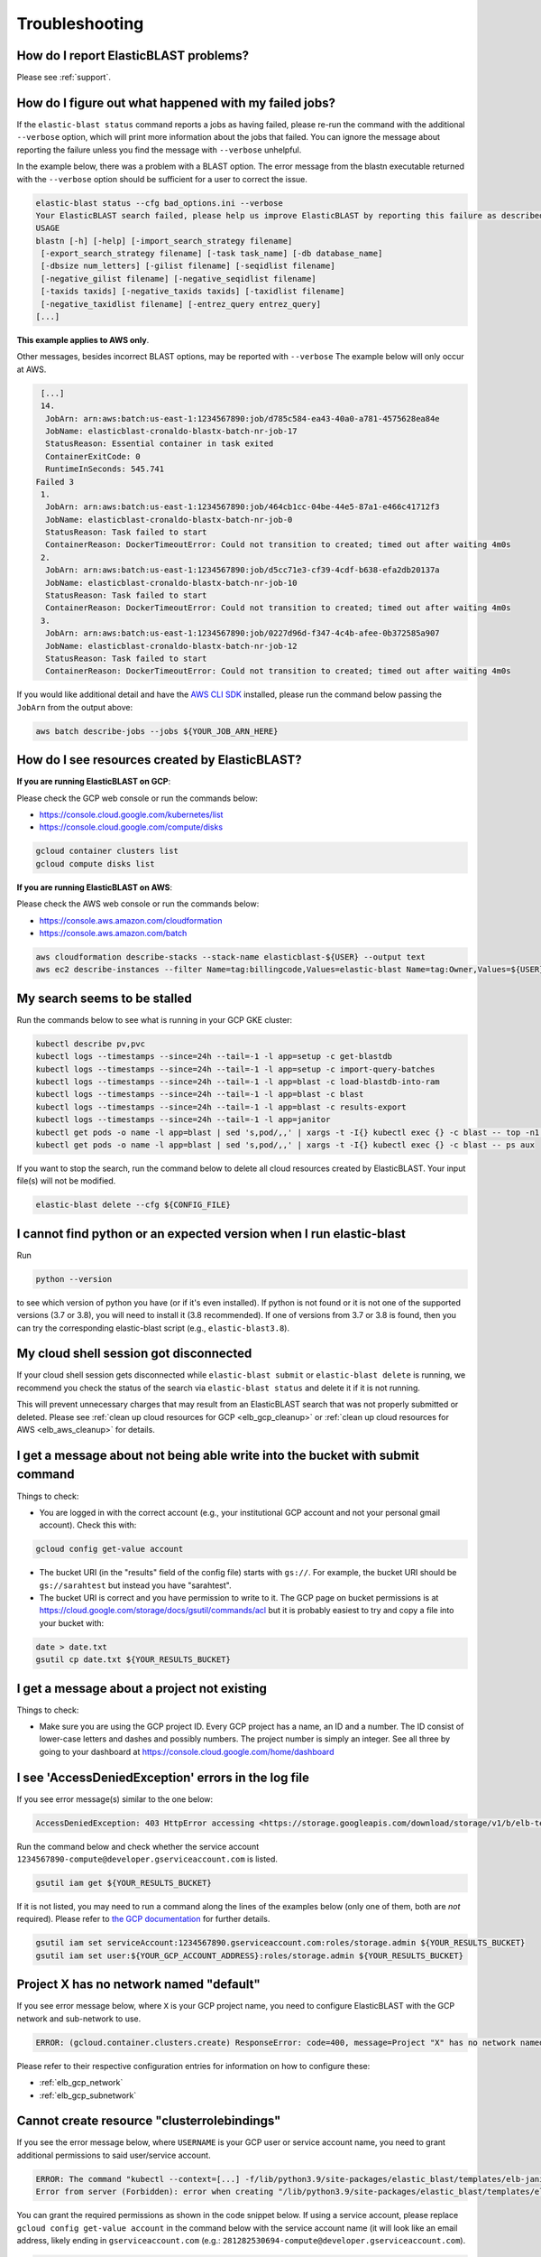 ..                           PUBLIC DOMAIN NOTICE
..              National Center for Biotechnology Information
..  
.. This software is a "United States Government Work" under the
.. terms of the United States Copyright Act.  It was written as part of
.. the authors' official duties as United States Government employees and
.. thus cannot be copyrighted.  This software is freely available
.. to the public for use.  The National Library of Medicine and the U.S.
.. Government have not placed any restriction on its use or reproduction.
..   
.. Although all reasonable efforts have been taken to ensure the accuracy
.. and reliability of the software and data, the NLM and the U.S.
.. Government do not and cannot warrant the performance or results that
.. may be obtained by using this software or data.  The NLM and the U.S.
.. Government disclaim all warranties, express or implied, including
.. warranties of performance, merchantability or fitness for any particular
.. purpose.
..   
.. Please cite NCBI in any work or product based on this material.

.. _troubleshooting:

Troubleshooting
===============

How do I report ElasticBLAST problems?
--------------------------------------

Please see :ref:`support`.

How do I figure out what happened with my failed jobs?
------------------------------------------------------


If the ``elastic-blast status`` command reports a jobs as having failed,
please re-run the command with the additional ``--verbose`` option, which
will print more information about the jobs that failed.  You can ignore the 
message about reporting the failure unless you find the message with ``--verbose``
unhelpful.

In the example below, there was a problem with a BLAST option.  The error message from the
blastn executable returned with the ``--verbose`` option should be sufficient for a user to 
correct the issue.

.. code-block:: bash

    elastic-blast status --cfg bad_options.ini --verbose
    Your ElasticBLAST search failed, please help us improve ElasticBLAST by reporting this failure as described in https://blast.ncbi.nlm.nih.gov/doc/elastic-blast/support.html
    USAGE
    blastn [-h] [-help] [-import_search_strategy filename]
     [-export_search_strategy filename] [-task task_name] [-db database_name]
     [-dbsize num_letters] [-gilist filename] [-seqidlist filename]
     [-negative_gilist filename] [-negative_seqidlist filename]
     [-taxids taxids] [-negative_taxids taxids] [-taxidlist filename]
     [-negative_taxidlist filename] [-entrez_query entrez_query]
    [...]

**This example applies to AWS only**.

Other messages, besides incorrect BLAST options, may be reported with ``--verbose``
The example below will only occur at AWS.

.. code-block:: bash

    [...]
    14.
     JobArn: arn:aws:batch:us-east-1:1234567890:job/d785c584-ea43-40a0-a781-4575628ea84e
     JobName: elasticblast-cronaldo-blastx-batch-nr-job-17
     StatusReason: Essential container in task exited
     ContainerExitCode: 0
     RuntimeInSeconds: 545.741
   Failed 3
    1.
     JobArn: arn:aws:batch:us-east-1:1234567890:job/464cb1cc-04be-44e5-87a1-e466c41712f3
     JobName: elasticblast-cronaldo-blastx-batch-nr-job-0
     StatusReason: Task failed to start
     ContainerReason: DockerTimeoutError: Could not transition to created; timed out after waiting 4m0s
    2.
     JobArn: arn:aws:batch:us-east-1:1234567890:job/d5cc71e3-cf39-4cdf-b638-efa2db20137a
     JobName: elasticblast-cronaldo-blastx-batch-nr-job-10
     StatusReason: Task failed to start
     ContainerReason: DockerTimeoutError: Could not transition to created; timed out after waiting 4m0s
    3.
     JobArn: arn:aws:batch:us-east-1:1234567890:job/0227d96d-f347-4c4b-afee-0b372585a907
     JobName: elasticblast-cronaldo-blastx-batch-nr-job-12
     StatusReason: Task failed to start
     ContainerReason: DockerTimeoutError: Could not transition to created; timed out after waiting 4m0s

If you would like additional detail and have the `AWS CLI SDK <https://aws.amazon.com/cli/>`_ installed,
please run the command below passing the ``JobArn`` from the output above:

.. code-block:: bash

    aws batch describe-jobs --jobs ${YOUR_JOB_ARN_HERE}


How do I see resources created by ElasticBLAST?
-----------------------------------------------

**If you are running ElasticBLAST on GCP**:

Please check the GCP web console or run the commands below:

* https://console.cloud.google.com/kubernetes/list
* https://console.cloud.google.com/compute/disks

.. code-block:: bash

   gcloud container clusters list
   gcloud compute disks list


**If you are running ElasticBLAST on AWS**:

Please check the AWS web console or run the commands below:

* https://console.aws.amazon.com/cloudformation
* https://console.aws.amazon.com/batch

.. code-block:: bash

   aws cloudformation describe-stacks --stack-name elasticblast-${USER} --output text 
   aws ec2 describe-instances --filter Name=tag:billingcode,Values=elastic-blast Name=tag:Owner,Values=${USER} --query "Reservations[*].Instances[*].InstanceId" --output text 


My search seems to be stalled
-----------------------------

Run the commands below to see what is running in your GCP GKE cluster:

.. code-block:: bash
    
   kubectl describe pv,pvc
   kubectl logs --timestamps --since=24h --tail=-1 -l app=setup -c get-blastdb
   kubectl logs --timestamps --since=24h --tail=-1 -l app=setup -c import-query-batches
   kubectl logs --timestamps --since=24h --tail=-1 -l app=blast -c load-blastdb-into-ram
   kubectl logs --timestamps --since=24h --tail=-1 -l app=blast -c blast
   kubectl logs --timestamps --since=24h --tail=-1 -l app=blast -c results-export
   kubectl logs --timestamps --since=24h --tail=-1 -l app=janitor
   kubectl get pods -o name -l app=blast | sed 's,pod/,,' | xargs -t -I{} kubectl exec {} -c blast -- top -n1 -cb
   kubectl get pods -o name -l app=blast | sed 's,pod/,,' | xargs -t -I{} kubectl exec {} -c blast -- ps aux

If you want to stop the search, run the command below to delete all cloud
resources created by ElasticBLAST. Your input file(s) will not be modified.

.. code-block:: bash

    elastic-blast delete --cfg ${CONFIG_FILE}


I cannot find python or an expected version when I run elastic-blast
--------------------------------------------------------------------

Run

.. code-block:: bash

    python --version 

to see which version of python you have (or if it's even installed).  If python is not found or
it is not one of the supported versions (3.7 or 3.8), you will need to install it (3.8 recommended). 
If one of versions from 3.7 or 3.8 is found, then you can try the corresponding elastic-blast 
script (e.g., ``elastic-blast3.8``).


.. _cloud_shell_disconnect:

My cloud shell session got disconnected
---------------------------------------

If your cloud shell session gets disconnected while ``elastic-blast submit`` or ``elastic-blast delete`` is running,
we recommend you check the status of the search via ``elastic-blast status`` and delete it if it is not running.

This will prevent unnecessary charges that may result from an ElasticBLAST search that was not properly submitted
or deleted. Please see :ref:`clean up cloud resources for GCP <elb_gcp_cleanup>` or 
:ref:`clean up cloud resources for AWS <elb_aws_cleanup>` for details.


I get a message about not being able write into the bucket with submit command
------------------------------------------------------------------------------

Things to check:

* You are logged in with the correct account (e.g., your institutional GCP account and not your personal gmail account).  Check this with:

.. code-block:: bash

   gcloud config get-value account

* The bucket URI (in the "results" field of the config file) starts with ``gs://``.  For example, the bucket URI should be ``gs://sarahtest`` but instead you have "sarahtest".

* The bucket URI is correct and you have permission to write to it.  The GCP page on bucket permissions is at https://cloud.google.com/storage/docs/gsutil/commands/acl but it is probably easiest to try and copy a file into your bucket with:

.. code-block:: bash

    date > date.txt
    gsutil cp date.txt ${YOUR_RESULTS_BUCKET}
    

I get a message about a project not existing
--------------------------------------------

Things to check:

* Make sure you are using the GCP project ID.  Every GCP project has a name, an ID and a number.  The ID consist of lower-case letters and dashes and possibly numbers.  The project number is simply an integer.  See all three by going to your dashboard at https://console.cloud.google.com/home/dashboard


I see 'AccessDeniedException' errors in the log file
----------------------------------------------------

If you see error message(s) similar to the one below:

.. code-block:: bash

    AccessDeniedException: 403 HttpError accessing <https://storage.googleapis.com/download/storage/v1/b/elb-test/o/tmp%2Fquery_batches%2Fbatch_000.fa?generation=1613505095926154&alt=media>: response: <{'x-guploader-uploadid': 'ABg5-Uw9u0gHzPyMeFeaQFUgPaHW5bgVbUbPs2rlk9yr6vPEbif6MainD6pvytbh7IAj82KJYlnVrpndRQ3fm3y5Dy8', 'content-type': 'text/html; charset=UTF-8', 'date': 'Tue, 16 Feb 2021 19:55:30 GMT', 'vary': 'Origin, X-Origin', 'expires': 'Tue, 16 Feb 2021 19:55:30 GMT', 'cache-control': 'private, max-age=0', 'content-length': '128', 'server': 'UploadServer', 'status': '403'}>, content <1234567890-compute@developer.gserviceaccount.com does not have storage.objects.get access to the Google Cloud Storage object.>

Run the command below and check whether the service account ``1234567890-compute@developer.gserviceaccount.com`` is listed.

.. code-block:: bash

    gsutil iam get ${YOUR_RESULTS_BUCKET}

If it is not listed, you may need to run a command along the lines of the
examples below (only one of them, both are *not* required).
Please refer to `the GCP documentation
<https://cloud.google.com/storage/docs/access-control/using-iam-permissions#gsutil>`_
for further details.


.. code-block:: bash

    gsutil iam set serviceAccount:1234567890.gserviceaccount.com:roles/storage.admin ${YOUR_RESULTS_BUCKET}
    gsutil iam set user:${YOUR_GCP_ACCOUNT_ADDRESS}:roles/storage.admin ${YOUR_RESULTS_BUCKET}

Project X has no network named "default"
----------------------------------------

If you see error message below, where ``X`` is your GCP project name, you need to configure ElasticBLAST with the
GCP network and sub-network to use.

.. code-block:: bash

    ERROR: (gcloud.container.clusters.create) ResponseError: code=400, message=Project "X" has no network named "default".

Please refer to their respective configuration entries for information on how to configure these:

* :ref:`elb_gcp_network`
* :ref:`elb_gcp_subnetwork`

.. _cluster_admin:

Cannot create resource "clusterrolebindings"
--------------------------------------------

If you see the error message below, where ``USERNAME`` is your GCP user or service
account name, you need to grant additional permissions to said user/service
account.

.. code-block:: bash

    ERROR: The command "kubectl --context=[...] -f/lib/python3.9/site-packages/elastic_blast/templates/elb-janitor-rbac.yaml" returned with exit code 1
    Error from server (Forbidden): error when creating "/lib/python3.9/site-packages/elastic_blast/templates/elb-janitor-rbac.yaml": clusterrolebindings.rbac.authorization.k8s.io is forbidden: User "USERNAME" cannot create resource "clusterrolebindings" in API group "rbac.authorization.k8s.io" at the cluster scope: requires one of ["container.clusterRoleBindings.create"] permission(s).

You can grant the required permissions as shown in the code snippet below. If using a service account,
please replace ``gcloud config get-value account`` in the command below with
the service account name (it will look like an email address, likely ending in
``gserviceaccount.com`` (e.g.: ``281282530694-compute@developer.gserviceaccount.com``).

.. _grant_cluster_admin:

.. code-block:: bash

    gcloud projects add-iam-policy-binding `gcloud config get-value project` --member=`gcloud config get-value account` --role=roles/container.admin

If the command above fails, you may need to ask your GCP account administrator to run the command on your behalf. If this is not possible, 
setting the ``ELB_DISABLE_AUTO_SHUTDOWN`` environment variable to any value will disable the auto-shutdown feature and
remove the requirement for these additional permissions. 

**Please keep in mind that disabling this feature requires you to invoke
"elastic-blast delete" to avoid incurring charges after ElasticBLAST
has completed its operation or failed.**

.. _insufficient_cpu_quota:

I got a quota error for CPUs
-----------------------------

If you get an error like the one below, you will have to either `request an
increase in your CPU quota <https://cloud.google.com/compute/quotas#requesting_additional_quota>`_ or
reduce the resources requested in your ElasticBLAST configuration.

.. code-block:: shell

    (gcloud.container.clusters.create) ResponseError: code=403, 
    message=Insufficient regional quota to satisfy request: 
    resource "CPUS": request requires '32.0' and is short '8.0'. 
    project has a quota of '24.0' with '24.0' available. 
    View and manage quotas at ...

To reduce the resouces requested by ElasticBLAST, adjust the :ref:`number of worker nodes <elb_num_nodes>` and
the :ref:`machine type <elb_machine_type>` so that the total number of CPUs requested does not exceed your quota.

In the example above, either of the following alternative configurations would work:

* For a total of 16 CPUs: ``machine-type = n1-standard-16`` and ``num-cpus = 1``
* For a total of 24 CPUs: ``machine-type = n1-standard-8`` and ``num-cpus = 3``

.. _kubectl_cache:

$HOME/.kube uses a lot of disk space
------------------------------------

ElasticBLAST for GCP relies on ``kubectl``, which by default caches data in the
user's home directory. You can see how much disk space is being used by
``kubectl`` by running the following command:

.. code-block:: shell

    du -shc ~/.kube/* | sort -hr

If this is too much disk utilization, you can try to delete old cached data to
reduce it (assuming this is appropriate for you).
The command below deletes ``kubectl`` cached data that is older
than 90 days:

.. code-block:: shell

    find ~/.kube/cache ~/.kube/http-cache -type f -mtime +90 -delete
